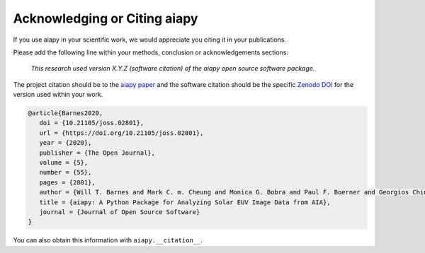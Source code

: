 Acknowledging or Citing aiapy
=============================

If you use aiapy in your scientific work, we would appreciate you citing it in your publications.

Please add the following line within your methods, conclusion or acknowledgements sections:

   *This research used version X.Y.Z (software citation) of the aiapy open source
   software package.*

The project citation should be to the `aiapy paper`_ and the software citation should be the specific `Zenodo DOI`_ for the version used within your work.

.. code:: bibtex

   @article{Barnes2020,
      doi = {10.21105/joss.02801},
      url = {https://doi.org/10.21105/joss.02801},
      year = {2020},
      publisher = {The Open Journal},
      volume = {5},
      number = {55},
      pages = {2801},
      author = {Will T. Barnes and Mark C. m. Cheung and Monica G. Bobra and Paul F. Boerner and Georgios Chintzoglou and Drew Leonard and Stuart J. Mumford and Nicholas Padmanabhan and Albert Y. Shih and Nina Shirman and David Stansby and Paul J. Wright},
      title = {aiapy: A Python Package for Analyzing Solar EUV Image Data from AIA},
      journal = {Journal of Open Source Software}
   }

You can also obtain this information with ``aiapy.__citation__``.

.. _Zenodo DOI: https://zenodo.org/record/4274931
.. _aiapy paper: https://joss.theoj.org/papers/10.21105/joss.02801
